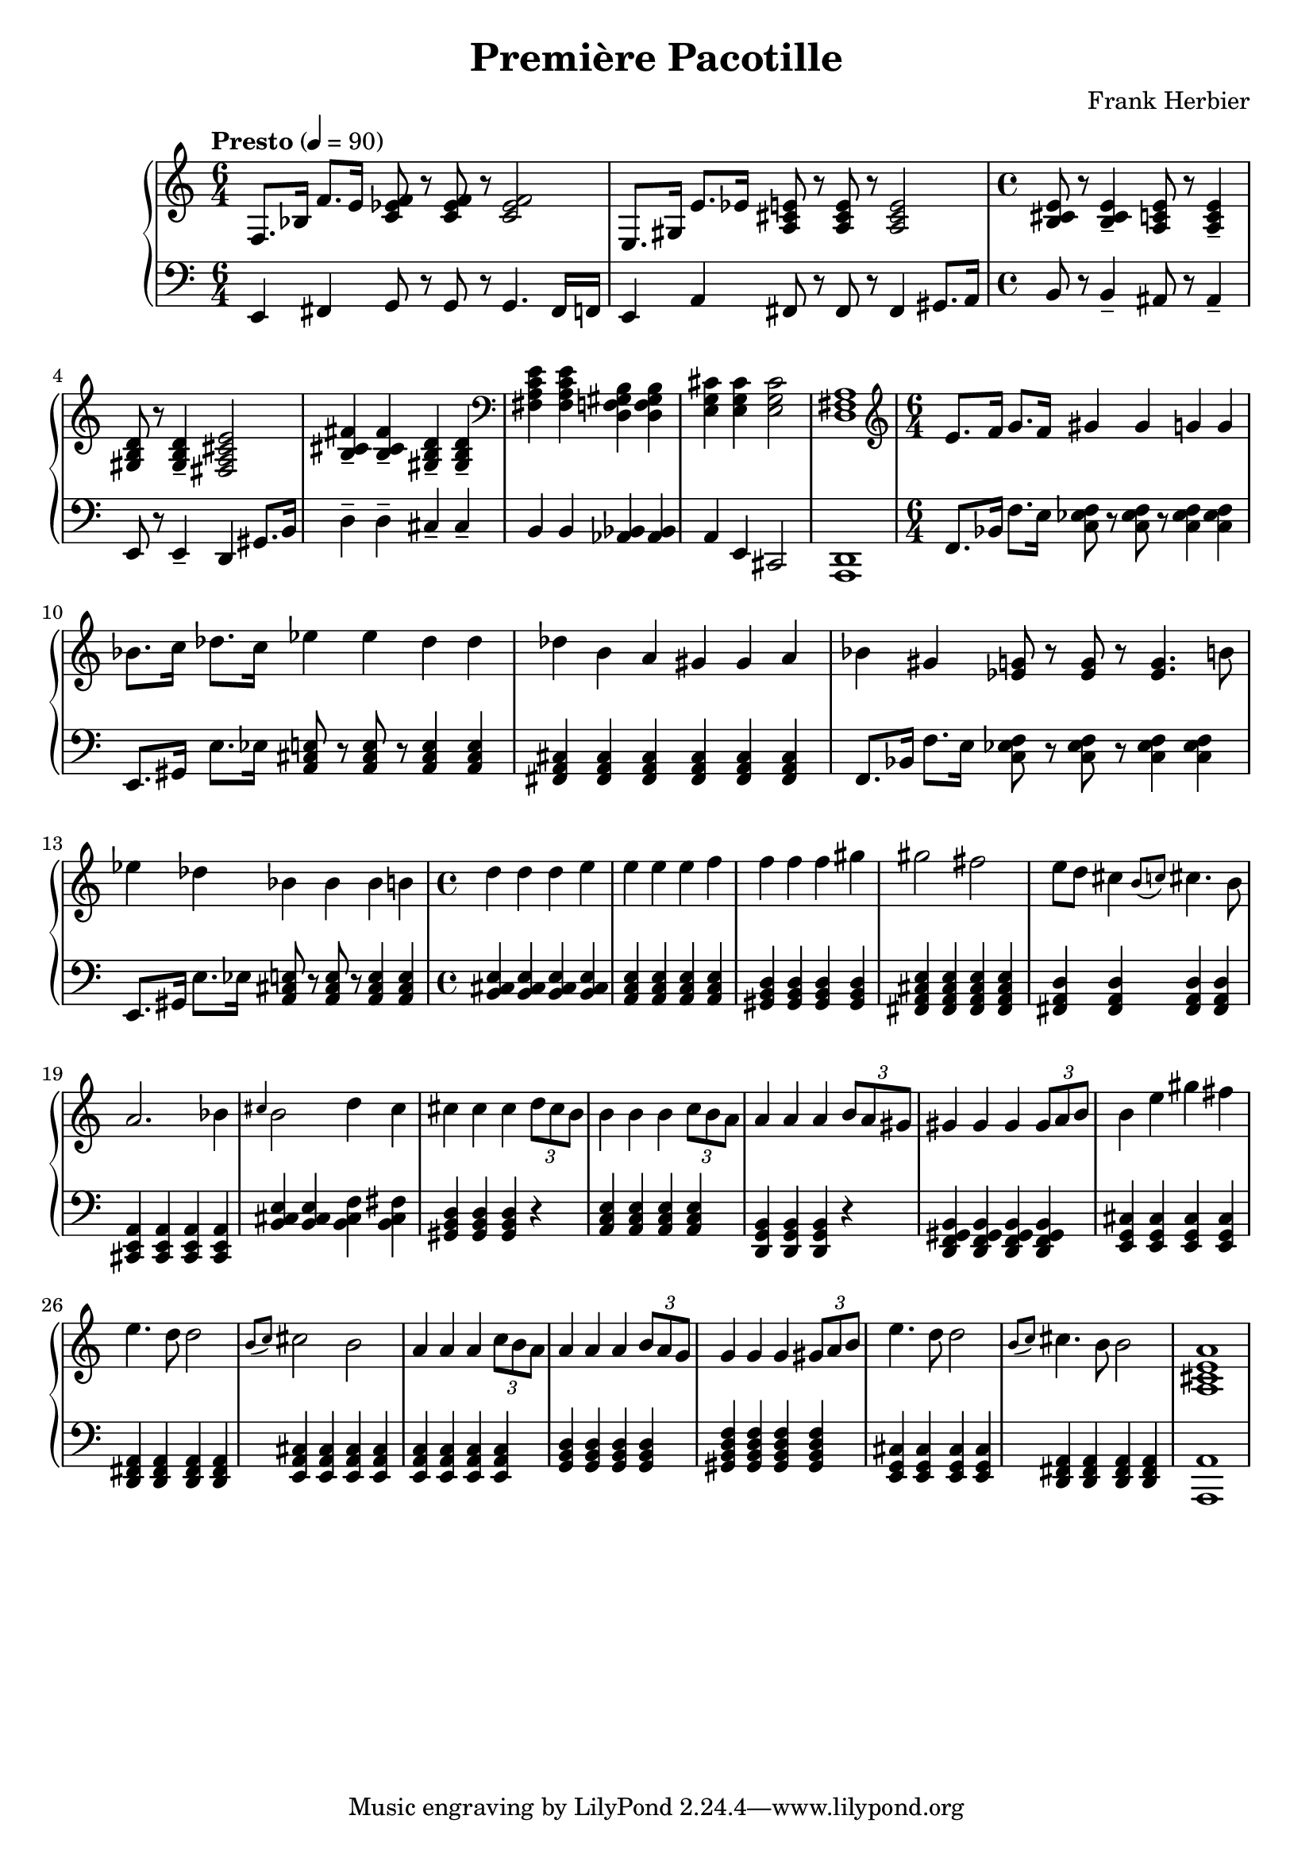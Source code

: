 \header {
  title = "Première Pacotille"
  composer = "Frank Herbier"
}

\score {

\new PianoStaff <<
  \time 6/4
  
  \new Staff <<
  \tempo "Presto" 4=90
    \relative e {
    f8. bes16 f'8. e16 <f ees c>8 r8 q r8 q2
    e,8. gis16 e'8. ees16 <a, cis e>8 r8 q r8 q2
    \time 4/4
    <b cis e>8 r8 q4-- <a c e>8 r8 q4--
    <gis b d>8 r8 q4-- <fis a cis e>2
    <b cis fis>4-- q-- <gis b d>-- q--

    \clef bass
    <fis a c e> q <d f gis b> q
    <e g cis>4 q4 q2
    <d fis a>1

    \time 6/4
    \clef treble
    e'8. f16 g8. f16 gis4 gis g g
    bes8. c16 des8. c16 ees4 ees des des
    des b a gis gis a

    bes gis <ees g>8 r8 q r8 q4. b'8
    ees4 des bes bes bes b
    \time 4/4
    d d d e
    e e e f
    f f f gis
    gis2 fis2
    e8 d cis4 \grace {b8(c)} cis4. b8
    a2. bes4

    \grace {cis} b2 d4 cis
    cis4 cis cis \tuplet 3/2 {d8 cis b}
    b4 b b \tuplet 3/2 {c8 b a}
    a4 a a \tuplet 3/2 {b8 a gis}
    gis4 gis gis \tuplet 3/2 {gis8 a b}
    b4 e gis fis
    e4. d8 d2
    \grace {b8(c)} cis2 b2

    a4 a a \tuplet 3/2 {c8 b a}
    a4 a a \tuplet 3/2 {b8 a g}
    g4 g g \tuplet 3/2 {gis8 a b}
    e4. d8 d2
    \grace {b8(c)} cis4. b8 b2
    <a, cis e a>1


    }

  >>

  \new Staff <<

    \clef bass

    \relative e, {
      e4 fis g8 r8 g8 r8 g4. fis16 f
      e4 a fis8 r8 fis r8 fis4 gis8. a16

      \time 4/4
      b8 r8 b4-- ais8 r8 ais4--
      e8 r8 e4-- d gis8. b16 
      d4-- d-- cis-- cis--
      b b <aes bes> q
      a4 e4 cis2
      <d a>1

      \time 6/4
      f8. bes16 f'8. e16 <f ees c>8 r8 q r8 q4 q
      e,8. gis16 e'8. ees16 <a, cis e>8 r8 q r8 q4 q

      <fis a cis>4 q q q q q

      f8. bes16 f'8. e16 <f ees c>8 r8 q r8 q4 q
      e,8. gis16 e'8. ees16 <a, cis e>8 r8 q r8 q4 q

      \time 4/4
      <b cis e>4 q q q
      <a c e> q q q
      <gis b d> q q q
      <fis a cis e> q q q
      <fis a d> q q q
      <cis e a> q q q

      <b' cis e>4 q <b cis f> <b cis fis>
      <gis b d> q q r
      <a c e> q q q
      <d, g b> q q r
      <d f gis b> q q q
      <e g cis> q q q
      <d fis a> q q q
      <e a cis> q q q

      <e a c> q q q
      <g b d> q q q
      <gis b d f> q q q
      <e g cis> q q q
      <d fis a> q q q
      <a' a,>1

    }


  >>

>>

  \layout {}
  \midi {}
}